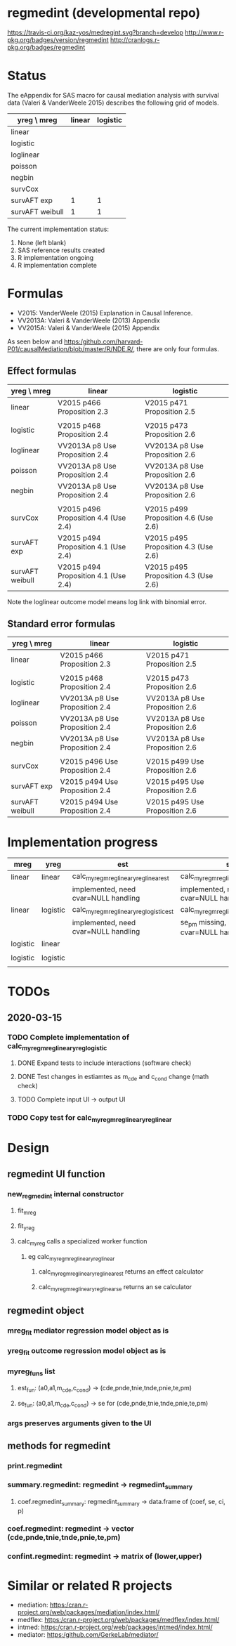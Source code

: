 * regmedint (developmental repo)

[[https://travis-ci.org/kaz-yos/medregint.svg?branch=develop]]
[[http://www.r-pkg.org/badges/version/regmedint]]
[[http://cranlogs.r-pkg.org/badges/regmedint]]


* Status
The eAppendix for SAS macro for causal mediation analysis with survival data (Valeri & VanderWeele 2015) describes the following grid of models.

| yreg \ mreg     | linear | logistic |
|-----------------+--------+----------|
| linear          |        |          |
| logistic        |        |          |
| loglinear       |        |          |
| poisson         |        |          |
| negbin          |        |          |
| survCox         |        |          |
| survAFT exp     |      1 |        1 |
| survAFT weibull |      1 |        1 |

The current implementation status:
0. None (left blank)
1. SAS reference results created
2. R implementation ongoing
3. R implementation complete

* Formulas
- V2015: VanderWeele (2015) Explanation in Causal Inference.
- VV2013A: Valeri & VanderWeele (2013) Appendix
- VV2015A: Valeri & VanderWeele (2015) Appendix

As seen below and https:/github.com/harvard-P01/causalMediation/blob/master/R/NDE.R/, there are only four formulas.

** Effect formulas
| yreg \ mreg     | linear                               | logistic                             |
|-----------------+--------------------------------------+--------------------------------------|
| linear          | V2015 p466 Proposition 2.3           | V2015 p471 Proposition 2.5           |
|                 |                                      |                                      |
| logistic        | V2015 p468 Proposition 2.4           | V2015 p473 Proposition 2.6           |
| loglinear       | VV2013A p8 Use Proposition 2.4       | VV2013A p8 Use Proposition 2.6       |
| poisson         | VV2013A p8 Use Proposition 2.4       | VV2013A p8 Use Proposition 2.6       |
| negbin          | VV2013A p8 Use Proposition 2.4       | VV2013A p8 Use Proposition 2.6       |
|                 |                                      |                                      |
| survCox         | V2015 p496 Proposition 4.4 (Use 2.4) | V2015 p499 Proposition 4.6 (Use 2.6) |
| survAFT exp     | V2015 p494 Proposition 4.1 (Use 2.4) | V2015 p495 Proposition 4.3 (Use 2.6) |
| survAFT weibull | V2015 p494 Proposition 4.1 (Use 2.4) | V2015 p495 Proposition 4.3 (Use 2.6) |

Note the loglinear outcome model means log link with binomial error.

** Standard error formulas
| yreg \ mreg     | linear                         | logistic                       |
|-----------------+--------------------------------+--------------------------------|
| linear          | V2015 p466 Proposition 2.3     | V2015 p471 Proposition 2.5     |
|                 |                                |                                |
| logistic        | V2015 p468 Proposition 2.4     | V2015 p473 Proposition 2.6     |
| loglinear       | VV2013A p8 Use Proposition 2.4 | VV2013A p8 Use Proposition 2.6 |
| poisson         | VV2013A p8 Use Proposition 2.4 | VV2013A p8 Use Proposition 2.6 |
| negbin          | VV2013A p8 Use Proposition 2.4 | VV2013A p8 Use Proposition 2.6 |
|                 |                                |                                |
| survCox         | V2015 p496 Use Proposition 2.4 | V2015 p499 Use Proposition 2.6 |
| survAFT exp     | V2015 p494 Use Proposition 2.4 | V2015 p495 Use Proposition 2.6 |
| survAFT weibull | V2015 p494 Use Proposition 2.4 | V2015 p495 Use Proposition 2.6 |

* Implementation progress

| mreg     | yreg     | est                                      | se                                      |
|----------+----------+------------------------------------------+-----------------------------------------|
| linear   | linear   | calc_myreg_mreg_linear_yreg_linear_est   | calc_myreg_mreg_linear_yreg_linear_se   |
|          |          | implemented, need cvar=NULL handling     | implemented, need cvar=NULL handling    |
| linear   | logistic | calc_myreg_mreg_linear_yreg_logistic_est | calc_myreg_mreg_linear_yreg_logistic_se |
|          |          | implemented, need cvar=NULL handling     | se_pm missing, need cvar=NULL handling  |
| logistic | linear   |                                          |                                         |
|          |          |                                          |                                         |
| logistic | logistic |                                          |                                         |
|          |          |                                          |                                         |

* TODOs
** 2020-03-15
*** TODO Complete implementation of calc_myreg_mreg_linear_yreg_logistic
**** DONE Expand tests to include interactions (software check)
     CLOSED: [2020-03-20 Fri 06:34]
**** DONE Test changes in estiamtes as m_cde and c_cond change (math check)
     CLOSED: [2020-03-20 Fri 06:34]
**** TODO Complete input UI -> output UI
*** TODO Copy test for calc_myreg_mreg_linear_yreg_linear

* Design

** regmedint UI function
*** new_regmedint internal constructor
**** fit_mreg
**** fit_yreg
**** calc_myreg calls a specialized worker function
***** eg calc_myreg_mreg_linear_yreg_linear
****** calc_myreg_mreg_linear_yreg_linear_est returns an effect calculator
****** calc_myreg_mreg_linear_yreg_linear_se returns an se calculator

** regmedint object
*** mreg_fit mediator regression model object as is
*** yreg_fit outcome regression model object as is
*** myreg_funs list
**** est_fun: (a0,a1,m_cde,c_cond) -> (cde,pnde,tnie,tnde,pnie,te,pm)
**** se_fun: (a0,a1,m_cde,c_cond) -> se for (cde,pnde,tnie,tnde,pnie,te,pm)
*** args preserves arguments given to the UI

** methods for regmedint
*** print.regmedint
*** summary.regmedint: regmedint -> regmedint_summary
**** coef.regmedint_summary: regmedint_summary -> data.frame of (coef, se, ci, p)
*** coef.regmedint: regmedint -> vector (cde,pnde,tnie,tnde,pnie,te,pm)
*** confint.regmedint: regmedint -> matrix of (lower,upper)

* Similar or related R projects
- mediation: https:/cran.r-project.org/web/packages/mediation/index.html/
- medflex: https:/cran.r-project.org/web/packages/medflex/index.html/
- intmed: https:/cran.r-project.org/web/packages/intmed/index.html/
- mediator: https:/github.com/GerkeLab/mediator/
